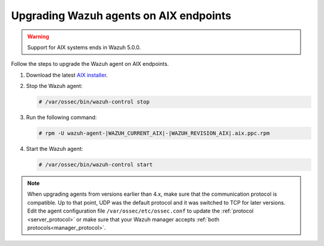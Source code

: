 .. Copyright (C) 2015, Wazuh, Inc.

.. meta::
  :description: Check out how to upgrade the Wazuh agent to the latest available version remotely, using the agent_upgrade tool or the Wazuh API, or locally.


Upgrading Wazuh agents on AIX endpoints
=======================================

.. warning::

   Support for AIX systems ends in Wazuh 5.0.0.

Follow the steps to upgrade the Wazuh agent on AIX endpoints.  
  
#. Download the latest `AIX installer <https://packages.wazuh.com/|WAZUH_CURRENT_MAJOR_AIX|/aix/wazuh-agent-|WAZUH_CURRENT_AIX|-|WAZUH_REVISION_AIX|.aix.ppc.rpm>`_. 

#. Stop the Wazuh agent:

   .. code-block:: console

      # /var/ossec/bin/wazuh-control stop
      
#. Run the following command:

   .. code-block:: console

      # rpm -U wazuh-agent-|WAZUH_CURRENT_AIX|-|WAZUH_REVISION_AIX|.aix.ppc.rpm
      
#. Start the Wazuh agent:

   .. code-block:: console

      # /var/ossec/bin/wazuh-control start



.. note::
   :class: not-long

   When upgrading agents from versions earlier than 4.x, make sure that the communication protocol is compatible. Up to that point, UDP was the default protocol and it was switched to TCP for later versions. Edit the agent configuration file ``/var/ossec/etc/ossec.conf`` to update the :ref:`protocol <server_protocol>` or make sure that your Wazuh manager accepts :ref:`both protocols<manager_protocol>`. 